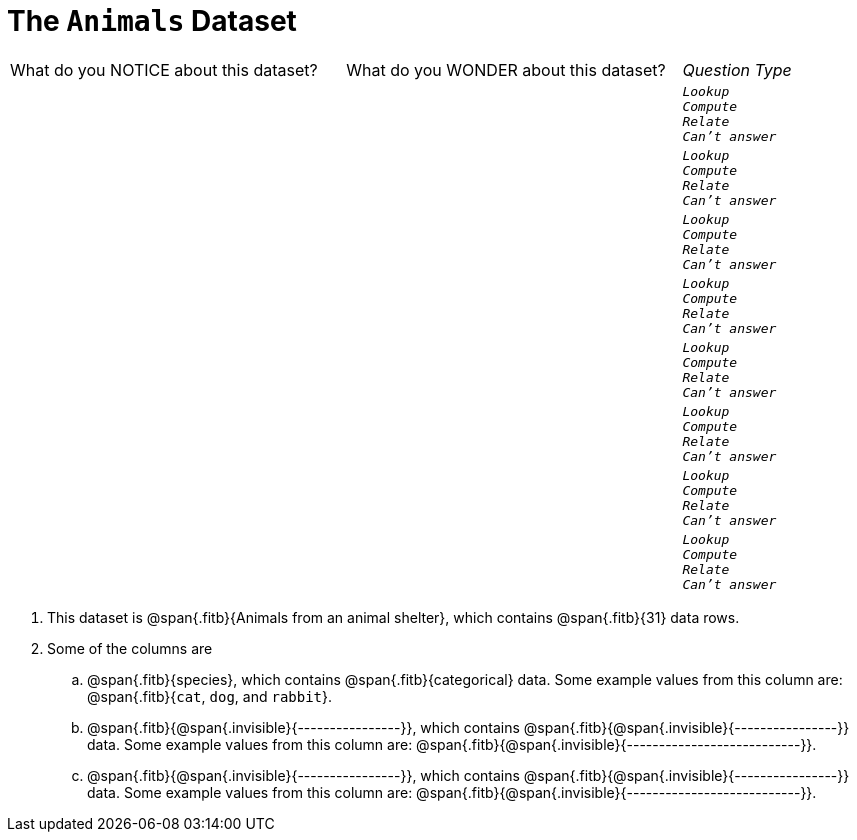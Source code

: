 = The `Animals` Dataset

[cols="3a,3a,1a",stripes="none"]
|===

| What do you NOTICE about this dataset?
| What do you WONDER about this dataset?
| _Question Type_

|
|
|
[verse]
_Lookup_
_Compute_
_Relate_
_Can't answer_

|
|
|
[verse]
_Lookup_
_Compute_
_Relate_
_Can't answer_

|
|
|
[verse]
_Lookup_
_Compute_
_Relate_
_Can't answer_

|
|
|
[verse]
_Lookup_
_Compute_
_Relate_
_Can't answer_

|
|
|
[verse]
_Lookup_
_Compute_
_Relate_
_Can't answer_

|
|
|
[verse]
_Lookup_
_Compute_
_Relate_
_Can't answer_

|
|
|
[verse]
_Lookup_
_Compute_
_Relate_
_Can't answer_

|
|
|
[verse]
_Lookup_
_Compute_
_Relate_
_Can't answer_

|===

. This dataset is @span{.fitb}{Animals from an animal shelter}, which
   contains @span{.fitb}{31} data rows.

.  Some of the columns are

.. @span{.fitb}{species}, which contains
@span{.fitb}{categorical} data. Some example
values from this column are: @span{.fitb}{`cat`, `dog`, and
`rabbit`}.

.. @span{.fitb}{@span{.invisible}{----------------}}, which
contains @span{.fitb}{@span{.invisible}{----------------}}
data. Some example values from this column are:
@span{.fitb}{@span{.invisible}{---------------------------}}.

.. @span{.fitb}{@span{.invisible}{----------------}}, which
contains @span{.fitb}{@span{.invisible}{----------------}}
data. Some example values from this column are:
@span{.fitb}{@span{.invisible}{---------------------------}}.
